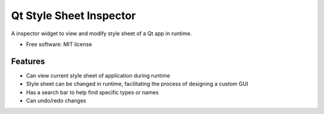 ========================
Qt Style Sheet Inspector
========================

.. image:: https://img.shields.io/travis/ESSS/qt_style_sheet_inspector.svg
        :target: https://travis-ci.org/ESSS/qt_style_sheet_inspector


A inspector widget to view and modify style sheet of a Qt app in runtime.


* Free software: MIT license


Features
--------

* Can view current style sheet of application during runtime
* Style sheet can be changed in runtime, facilitating the process of designing a custom GUI
* Has a search bar to help find specific types or names
* Can undo/redo changes

